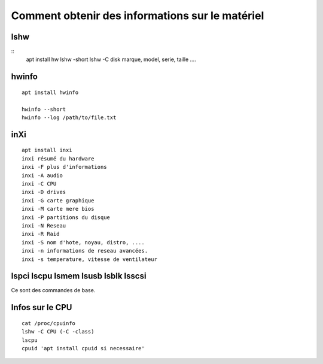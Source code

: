 Comment obtenir des informations sur le matériel
##################################################

lshw
=====

::
   apt install hw
   lshw -short
   lshw -C disk marque, model, serie, taille ....
   

hwinfo
=======

::
   
   apt install hwinfo
   
   hwinfo --short
   hwinfo --log /path/to/file.txt

inXi
====

::

   apt install inxi
   inxi résumé du hardware
   inxi -F plus d'informations
   inxi -A audio
   inxi -C CPU
   inxi -D drives
   inxi -G carte graphique
   inxi -M carte mere bios
   inxi -P partitions du disque
   inxi -N Reseau
   inxi -R Raid
   inxi -S nom d'hote, noyau, distro, ....
   inxi -n informations de reseau avancées. 
   inxi -s temperature, vitesse de ventilateur

lspci lscpu lsmem lsusb lsblk lsscsi
=====================================

Ce sont des commandes de base. 

Infos sur le CPU
================

::

   cat /proc/cpuinfo
   lshw -C CPU (-C -class)
   lscpu
   cpuid 'apt install cpuid si necessaire'